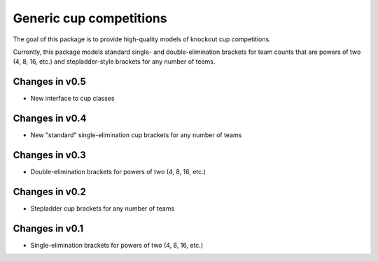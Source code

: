 Generic cup competitions
========================

The goal of this package is to provide high-quality models of knockout cup
competitions.

Currently, this package models standard single- and double-elimination brackets
for team counts that are powers of two (4, 8, 16, etc.) and stepladder-style
brackets for any number of teams.

Changes in v0.5
---------------

- New interface to cup classes 

Changes in v0.4
---------------

- New "standard" single-elimination cup brackets for any number of teams 

Changes in v0.3
---------------

- Double-elimination brackets for powers of two (4, 8, 16, etc.)

Changes in v0.2
---------------

- Stepladder cup brackets for any number of teams

Changes in v0.1
---------------

- Single-elimination brackets for powers of two (4, 8, 16, etc.)

.. image:: https://travis-ci.org/happy5214/competitions-cup.svg?branch=master
    :alt: Build status
    :target: https://travis-ci.org/happy5214/competitions-cup
.. image:: https://coveralls.io/repos/happy5214/competitions-cup/badge.svg?branch=master&service=github
    :alt: Coverage status
    :target: https://coveralls.io/github/happy5214/competitions-cup?branch=master
.. image:: https://codeclimate.com/github/happy5214/competitions-cup/badges/gpa.svg
   :target: https://codeclimate.com/github/happy5214/competitions-cup
   :alt: Code Climate



